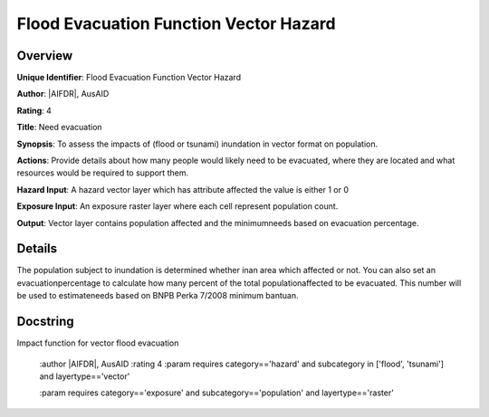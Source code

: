 Flood Evacuation Function Vector Hazard
=======================================

Overview
--------

**Unique Identifier**: 
Flood Evacuation Function Vector Hazard

**Author**: 
|AIFDR|, AusAID

**Rating**: 
4

**Title**: 
Need evacuation

**Synopsis**: 
To assess the impacts of (flood or tsunami) inundation in vector format on population.

**Actions**: 
Provide details about how many people would likely need to be evacuated, where they are located and what resources would be required to support them.

**Hazard Input**: 
A hazard vector layer which has attribute affected the value is either 1 or 0

**Exposure Input**: 
An exposure raster layer where each cell represent population count.

**Output**: 
Vector layer contains population affected and the minimumneeds based on evacuation percentage.

Details
-------

The population subject to inundation is determined whether inan area which affected or not. You can also set an evacuationpercentage to calculate how many percent of the total populationaffected to be evacuated. This number will be used to estimateneeds based on BNPB Perka 7/2008 minimum bantuan.

Docstring
----------

Impact function for vector flood evacuation

    :author |AIFDR|, AusAID
    :rating 4
    :param requires category=='hazard' and                     subcategory in ['flood', 'tsunami'] and                     layertype=='vector'

    :param requires category=='exposure' and                     subcategory=='population' and                     layertype=='raster'
    